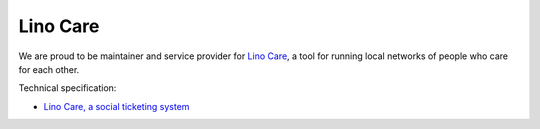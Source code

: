 =========
Lino Care
=========

We are proud to be maintainer and service provider for `Lino Care
<http://noi.lino-framework.org/care/index>`_, a tool for running local
networks of people who care for each other.

Technical specification:

- `Lino Care, a social ticketing system
  <http://noi.lino-framework.org/specs/care.html>`_


